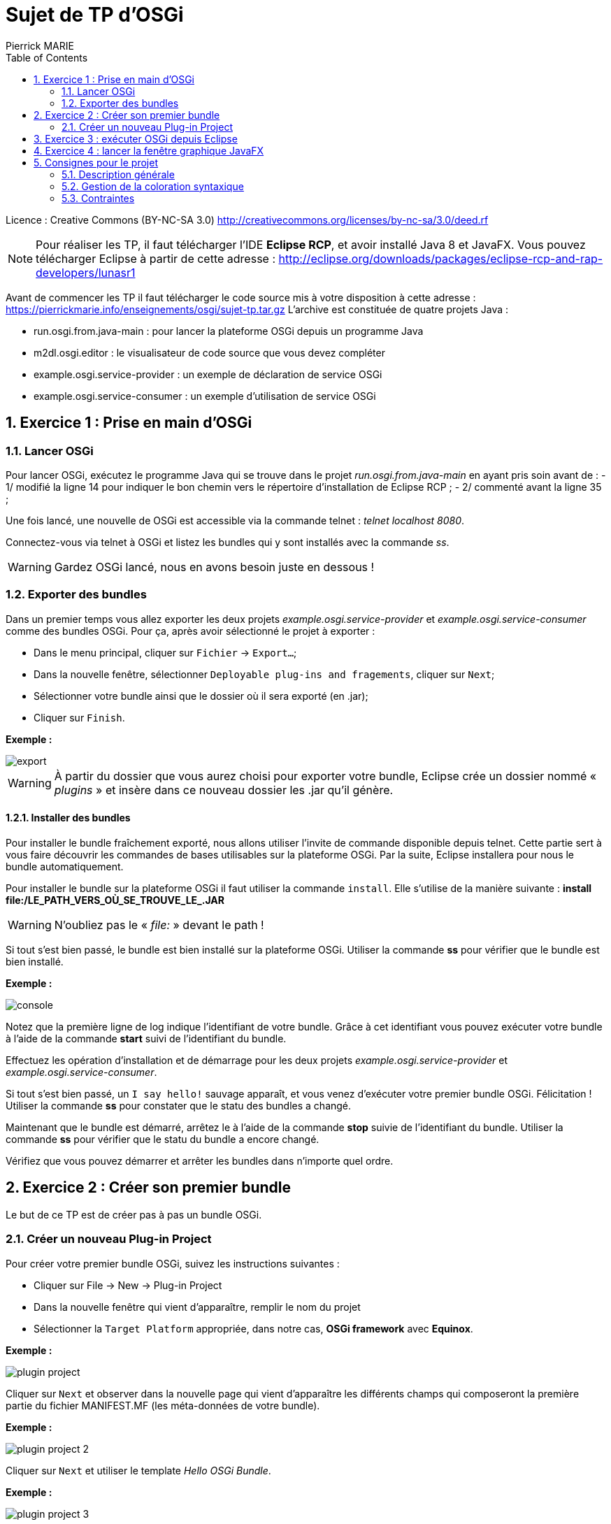 :numbered:
:toc:

= Sujet de TP d'OSGi
Pierrick MARIE

Licence : Creative Commons (BY-NC-SA 3.0) http://creativecommons.org/licenses/by-nc-sa/3.0/deed.rf

NOTE: Pour réaliser les TP, il faut télécharger l'IDE *Eclipse RCP*, et avoir installé Java 8 et JavaFX.
Vous pouvez télécharger Eclipse à partir de cette adresse : http://eclipse.org/downloads/packages/eclipse-rcp-and-rap-developers/lunasr1

Avant de commencer les TP il faut télécharger le code source mis à votre disposition à cette adresse : https://pierrickmarie.info/enseignements/osgi/sujet-tp.tar.gz
L'archive est constituée de quatre projets Java :

 * run.osgi.from.java-main : pour lancer la plateforme OSGi depuis un programme Java
 * m2dl.osgi.editor : le visualisateur de code source que vous devez compléter
 * example.osgi.service-provider : un exemple de déclaration de service OSGi
 * example.osgi.service-consumer : un exemple d'utilisation de service OSGi

== Exercice 1 : Prise en main d'OSGi

=== Lancer OSGi

Pour lancer OSGi, exécutez le programme Java qui se trouve dans le projet _run.osgi.from.java-main_ en ayant pris soin avant de :
 - 1/ modifié la ligne 14 pour indiquer le bon chemin vers le répertoire d'installation de Eclipse RCP ;
 - 2/ commenté avant la ligne 35 ;
 
Une fois lancé, une nouvelle de OSGi est accessible via la commande telnet : _telnet localhost 8080_.

Connectez-vous via telnet à OSGi et listez les bundles qui y sont installés avec la commande _ss_.

WARNING: Gardez OSGi lancé, nous en avons besoin juste en dessous !

=== Exporter des bundles

Dans un premier temps vous allez  exporter les deux projets _example.osgi.service-provider_ et _example.osgi.service-consumer_ comme des bundles OSGi.
Pour ça, après avoir sélectionné le projet à exporter :

 * Dans le menu principal, cliquer sur `Fichier` -> `Export...`;
 * Dans la nouvelle fenêtre, sélectionner `Deployable plug-ins and fragements`, cliquer sur `Next`;
 * Sélectionner votre bundle ainsi que le dossier où il sera exporté (en .jar);
 * Cliquer sur `Finish`.

*Exemple :*

image::figures/export.png[]

WARNING: À partir du dossier que vous aurez choisi pour exporter votre bundle, Eclipse crée un dossier nommé « _plugins_ » et insère dans ce nouveau dossier les .jar qu'il génère.

==== Installer des bundles

Pour installer le bundle fraîchement exporté, nous allons utiliser l'invite de commande disponible depuis telnet.
Cette partie sert à vous faire découvrir les commandes de bases utilisables sur la plateforme OSGi.
Par la suite, Eclipse installera pour nous le bundle automatiquement.

Pour installer le bundle sur la plateforme OSGi il faut utiliser la commande `install`. 
Elle s'utilise de la manière suivante : *install file:/LE_PATH_VERS_OÙ_SE_TROUVE_LE_.JAR*

WARNING: N'oubliez pas le « _file:_ » devant le path !

Si tout s'est bien passé, le bundle est bien installé sur la plateforme OSGi.
Utiliser la commande *ss* pour vérifier que le bundle est bien installé.

*Exemple :*

image::figures/console.png[]

Notez que la première ligne de log indique l'identifiant de votre bundle.
Grâce à cet identifiant vous pouvez exécuter votre bundle à l'aide de la commande *start* suivi de l'identifiant du bundle.

Effectuez les opération d'installation et de démarrage pour les deux projets _example.osgi.service-provider_ et _example.osgi.service-consumer_.

Si tout s'est bien passé, un `I say hello!` sauvage apparaît, et vous venez d'exécuter votre premier bundle OSGi. Félicitation !
Utiliser la commande *ss* pour constater que le statu des bundles a changé.

Maintenant que le bundle est démarré, arrêtez le à l'aide de la commande *stop* suivie de l'identifiant du bundle.
Utiliser la commande *ss* pour vérifier que le statu du bundle a encore changé.

Vérifiez que vous pouvez démarrer et arrêter les bundles dans n'importe quel ordre.

== Exercice 2 : Créer son premier bundle

Le but de ce TP est de créer pas à pas un bundle OSGi.

=== Créer un nouveau Plug-in Project

Pour créer votre premier bundle OSGi, suivez les instructions suivantes :

 * Cliquer sur File -> New -> Plug-in Project
 * Dans la nouvelle fenêtre qui vient d'apparaître, remplir le nom du projet
 * Sélectionner la `Target Platform` appropriée, dans notre cas, *OSGi framework* avec *Equinox*.

*Exemple :*

image::figures/plugin_project.png[]

Cliquer sur `Next` et observer dans la nouvelle page qui vient d'apparaître les différents champs qui composeront la première partie du fichier MANIFEST.MF (les méta-données de votre bundle).

*Exemple :*

image::figures/plugin_project_2.png[]

Cliquer sur `Next` et utiliser le template _Hello OSGi Bundle_.

*Exemple :*

image::figures/plugin_project_3.png[]

Cliquer sur `Finish`. 

 * Observer le contenu du fichier `Activator.java` et repérer le contenu des méthodes `start(BundleContext)` et `stop(BundleContext)`;
 * Observer le contenu du fichier `MANIFEST.MF` et retrouver les informations relatives au nom et au numéro de version du bundle.  Remarquer le contenu de la ligne `Import-Package`, votre bundle utilise le package `org.osgi.framework`. C'est dans ce package que se trouve les classes BundleContext et BundleActivator utilisées dans votre classe `Activator`.

Une fois votre bundle nouvellement crée, reprenez les instructions de l'exercice 1 pour l'exporter puis l'installer et le démarrer dans la plate-forme OSGi que vous avez lancé en début de séance.

Vous pouvez ensuite arrêter la plate-forme OSGi.

== Exercice 3 : exécuter OSGi depuis Eclipse

Pour lancer vos bundles directement depuis Eclipse, sans passer par les phases d'export et d'installation il faut créer une nouvelle configuration.

Dans le menu principal, cliquer sur Run → Run Configurations. Créer une nouvelle configuration OSGi Framework. Le but est de créer un environnement d’exécution minimaliste avec seulement les bundles dont on a besoin.

Cliquer sur le bouton Deselect All;

Sélectionnez parmi la liste de tous les bundles disponibles ceux listés à la ligne 56 du main du projet _run.osgi.from.java-main_ et uniquement ceux-la !

Sélectionnez également les bundles que vous êtes en train de développer et que vous voulez tester.

*Exemple :*

image::figures/osgi_configuration.jpg[]

Cette méthode d'exécution des bundle est la plus rapide, privilégiez celle-là pour la phase de développement.

== Exercice 4 : lancer la fenêtre graphique JavaFX

Avant de lancer le bundle _m2dl.osgi.editor_, vous devez remplacer le fichier jar _jfxrt.jar_ (qui contient la bibliothèque JavaFX) par celui provenant de votre installation de JavaFX.
Pour cela, regardez dans votre répertoire d'installation de Java8 (par exemple _/usr/lib/jvm_) et remplacez le jar _jfxrt.jar_ du projet par celui issus de votre installation.

Une fois cette étape terminée, vous pouvez lancer ce nouveau bundle en suivant les décrites dans l'exercice 3.

== Consignes pour le projet

=== Description générale

L'objectif du projet est de développer un visualisateur de code source qui propose une coloration syntaxique pour des fichiers Java et CSS.
La coloration syntaxique est gérée dans des bundles que vous devrez développer.
Sans ces bundles, le programme doit afficher le code source des fichiers sources sans coloration.

Vous devez compléter les fonctionnalités de l'interface graphique du projet _m2dl.osgi.editor_, voir la classe _CodeViewerController_.
Chacune des méthodes de cette classe correspond à une action effectuée par l'utilisateur sur l'interface.

Le bouton 'Load bundle' permet à l'utilisateur de sélectionner un bundle à installer et lancer pour fournir la fonctionnalité de coloration syntaxique.
L'utilisateur doit donc pouvoir choisir quels sont les bundles qu'il veut installer à chaque fois qu'il lance le programme.

Les radioboutons 'CSS bundle' et 'Java bundle' permettent de démarrer ou arrêter les bundles portant respectivement sur la coloration syntaxique des fichiers CSS et Java.

=== Gestion de la coloration syntaxique

Pour afficher le code source des fichier avec de la couleur vous utiliserez le composant _webView_ (déjà intégré dans l'IHM du programme) qui interprète et affiche des documents HTML.
Vous allez donc devoir transformer un code source en document HTML pour pouvoir l'afficher correctement dans le visualisateur de code.

*Exemple :*

Le code source à afficher est le suivant :

 package activator;
 public class Activator implements BundleActivator {
 }

Après transformation et pour l'affichage le document est :

 <html>
 <head></head>
 <body>
 <font color="blue">package</font> activator; <br />
 <font color="blue">public class</font> Activator <font color="blue">implements</font>BundleActivator { <br />
 }
 </body>
 </html>

Pour gérer la coloration syntaxique, voici la méthode en employer :

 - *1/* après l'ouverture d'un fichier source, décorer les mots clés du fichier par des balises que vous définirez. Par exemple, pour un fichier Java, vous allez entourer les mots "class" avec la balise ":keyword{ ... }" et les commentaires par la balise ":comment{ ... }". L'objectif de cette étape est d'identifier les parties clés du langage qui doivent être affichées avec de la couleur. Dans l'exemple précèdent cela donnerai :

 :keyword{package} activator;
 :keyword{public class} Activator :keyword{implements} BundleActivator {
 }

 - *2/* récupération de la chaîne de caractère qui contient le fichier avec vos balises. Dans cette étape pour devrez transformer vos balises en code HTML comme montré dans l'exemple ci-dessus.

Le but de l'étape 1 est d'anticiper de futurs évolutions du programme. Si plus-tard, l'affichage de code avec de la coloration syntaxique ne repose plus sur de l'HTML, il suffit simplement de modifier l'étape 2.
Pour réaliser les deux étapes, vous utiliserez des expressions régulières...

Vous devrez donc développer 3 bundle :

 - un pour réaliser la première étape, il contient la logique du logiciel. Il devra placer ses balises selon si le fichier ouvert est du Java ou du CSS.
 - un pour s'occuper de l'affichage de fichiers HTML
 - un pour s'occuper de l'affichage de fichiers CSS

=== Contraintes

 - Vous pouvez réaliser le projet seul ou à deux ;
 - Vous devrez spécifier correctement le MANIFEST de vos bundle. Ce qui comprend :
   * les packages qui contiennent les interfaces que vous exportez
   * les packages qui contiennent les interfaces que vous importez
   * le numéro de version des packages exportés
   * le numéro de version des packages importés
 - Vous devez rendre pour le 30 Janvier :
  * le bundle _m2dl.osgi.editor_ que vous aurez complété
  * les trois bundles que vous devez développer
  * un projet Java, le main, qui va lancer une nouvelle instance de OSGi avec le bundle _m2dl.osgi.editor_, pour ça, inspirez vous du projet _run.osgi.from.java-main_
 - Il faut pouvoir installer et lancer les bundles dans n'importe quel ordre. Pour vous aider, regardez la méthode 'installAndStartBundle' (ligne 18) du main du projet _run.osgi.from.java-main_.
 - Vous serez noté sur votre capacité à développer des bundles, pas sur votre capacité à colorer l'ensemble des mots des fichiers ouverts. Concentrez vous donc en priorité sur les bundles plutôt que sur l'algorithme de coloration.
 - Have fun !
